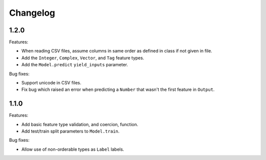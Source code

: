 Changelog
=========

1.2.0
-----

Features:

- When reading CSV files, assume columns in same order as defined in class if not given in file.
- Add the ``Integer``, ``Complex``, ``Vector``, and ``Tag`` feature types.
- Add the ``Model.predict`` ``yield_inputs`` parameter.

Bug fixes:

- Support unicode in CSV files.
- Fix bug which raised an error when predicting a ``Number`` that wasn't the first feature in ``Output``.

1.1.0
-----

Features:

- Add basic feature type validation, and coercion, function.
- Add test/train split parameters to ``Model.train``.

Bug fixes:

- Allow use of non-orderable types as ``Label`` labels.
